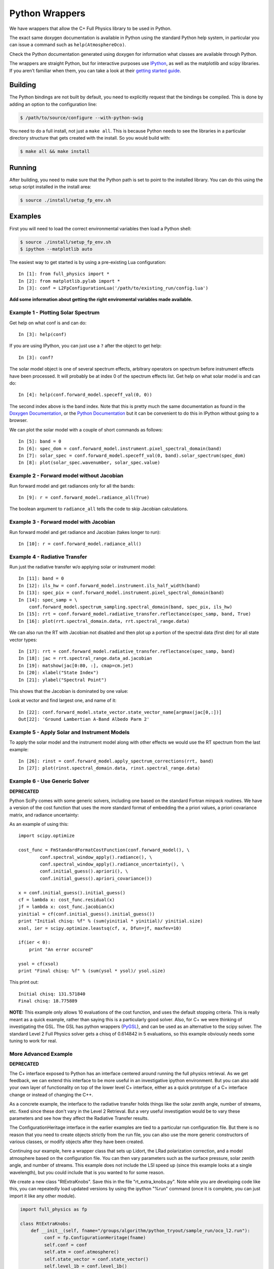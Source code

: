 ===============
Python Wrappers
===============

We have wrappers that allow the C+ Full Physics library to be used in Python.

The exact same doxygen documentation is available in Python using the standard Python help system, in particular you can issue a command such as ``help(AtmosphereOco)``.

Check the Python documentation generated using doxygen for information what classes are available through Python.

The wrappers are straight Python, but for interactive purposes use `IPython <http://ipython.org/>`_, as well as the matplotlib and scipy libraries. If you aren't familiar when them, you can take a look at their `getting started guide <http://www.scipy.org/Getting_Started>`_.

Building
========

The Python bindings are not built by default, you need to explicitly request that the bindings be compiled. This is done by adding an option to the configuration line:

.. code-block:: console

    $ /path/to/source/configure --with-python-swig

You need to do a full install, not just a ``make all``. This is because Python needs to see the libraries in a particular directory structure that gets created with the install. So you would build with:

.. code-block:: console

    $ make all && make install

Running
=======

After building, you need to make sure that the Python path is set to point to the installed library. You can do this using the setup script installed in the install area:

.. code-block:: console

    $ source ./install/setup_fp_env.sh

Examples
========

First you will need to load the correct environmental variables then load a Python shell:

.. code-block:: console

    $ source ./install/setup_fp_env.sh
    $ ipython --matplotlib auto

The easiest way to get started is by using a pre-existing Lua configuration:

.. highlight:: ipython

::

    In [1]: from full_physics import *
    In [2]: from matplotlib.pylab import *
    In [3]: conf = L2FpConfigurationLua('/path/to/existing_run/config.lua')

**Add some information about getting the right enviromental variables made available.**

Example 1 - Plotting Solar Spectrum
-----------------------------------

Get help on what conf is and can do::

    In [3]: help(conf)

If you are using IPython, you can just use a ``?`` after the object to get help::

    In [3]: conf?

The solar model object is one of several spectrum effects, arbitrary operators on spectrum before instrument effects have been processed. It will probably be at index 0 of the spectrum effects list. Get help on what solar model is and can do::

    In [4]: help(conf.forward_model.speceff_val(0, 0))

The second index above is the band index. Note that this is pretty much the same documentation as found in the `Doxygen Documentation <http://nephthys.jpl.nasa.gov/~buildbot/doxygen/index.html>`_, or the `Python Documentation <http://nephthys.jpl.nasa.gov/~buildbot/python/index.html>`_ but it can be convenient to do this in IPython without going to a browser. 

We can plot the solar model with a couple of short commands as follows::

    In [5]: band = 0
    In [6]: spec_dom = conf.forward_model.instrument.pixel_spectral_domain(band)
    In [7]: solar_spec = conf.forward_model.speceff_val(0, band).solar_spectrum(spec_dom)
    In [8]: plot(solar_spec.wavenumber, solar_spec.value) 

.. image:: images/wrappers-fig_1.png
   :align: center

Example 2 - Forward model without Jacobian
------------------------------------------

Run forward model and get radiances only for all the bands::

    In [9]: r = conf.forward_model.radiance_all(True)

The boolean argument to ``radiance_all`` tells the code to skip Jacobian calculations.

Example 3 - Forward model with Jacobian
---------------------------------------

Run forward model and get radiance and Jacobian (takes longer to run)::

    In [10]: r = conf.forward_model.radiance_all()

Example 4 - Radiative Transfer
------------------------------

Run just the radiative transfer w/o applying solar or instrument model::

    In [11]: band = 0
    In [12]: ils_hw = conf.forward_model.instrument.ils_half_width(band)
    In [13]: spec_pix = conf.forward_model.instrument.pixel_spectral_domain(band)
    In [14]: spec_samp = \
        conf.forward_model.spectrum_sampling.spectral_domain(band, spec_pix, ils_hw)
    In [15]: rrt = conf.forward_model.radiative_transfer.reflectance(spec_samp, band, True)
    In [16]: plot(rrt.spectral_domain.data, rrt.spectral_range.data)

.. image:: images/wrappers-fig_2.png
   :align: center

We can also run the RT with Jacobian not disabled and then plot up a portion of the spectral data (first dim) for all state vector types::

    In [17]: rrt = conf.forward_model.radiative_transfer.reflectance(spec_samp, band)
    In [18]: jac = rrt.spectral_range.data_ad.jacobian
    In [19]: matshow(jac[0:80, :], cmap=cm.jet)
    In [20]: xlabel("State Index")
    In [21]: ylabel("Spectral Point")

This shows that the Jacobian is dominated by one value:

.. image:: images/wrappers-fig_5.png
   :align: center

Look at vector and find largest one, and name of it::

    In [22]: conf.forward_model.state_vector.state_vector_name[argmax(jac[0,:])]
    Out[22]: 'Ground Lambertian A-Band Albedo Parm 2'

Example 5 - Apply Solar and Instrument Models
---------------------------------------------

To apply the solar model and the instrument model along with other effects we would use the RT spectrum from the last example::

    In [26]: rinst = conf.forward_model.apply_spectrum_corrections(rrt, band)
    In [27]: plot(rinst.spectral_domain.data, rinst.spectral_range.data)

.. image:: images/wrappers-fig_4.png
   :align: center

Example 6 - Use Generic Solver
------------------------------

**DEPRECATED**

Python SciPy comes with some generic solvers, including one based on the standard Fortran minpack routines. We have a version of the cost function that uses the more standard format of embedding the a priori values, a priori covariance matrix, and radiance uncertainty:

As an example of using this::

    import scipy.optimize

    cost_func = FmStandardFormatCostFunction(conf.forward_model(), \
            conf.spectral_window_apply().radiance(), \
            conf.spectral_window_apply().radiance_uncertainty(), \
            conf.initial_guess().apriori(), \
            conf.initial_guess().apriori_covariance())

    x = conf.initial_guess().initial_guess()
    cf = lambda x: cost_func.residual(x)
    jf = lambda x: cost_func.jacobian(x)
    yinitial = cf(conf.initial_guess().initial_guess())
    print "Initial chisq: %f" % (sum(yinitial * yinitial)/ yinitial.size)
    xsol, ier = scipy.optimize.leastsq(cf, x, Dfun=jf, maxfev=10)

    if(ier < 0):
        print "An error occured"

    ysol = cf(xsol)
    print "Final chisq: %f" % (sum(ysol * ysol)/ ysol.size)

This print out::

    Initial chisq: 131.571840
    Final chisq: 18.775889

**NOTE:** This example only allows 10 evaluations of the cost function, and uses the default stopping criteria. This is really meant as a quick example, rather than saying this is a particularly good solver. Also, for C+ we were thinking of investigating the GSL. The GSL has python wrappers (`PyGSL <http://pygsl.sourceforge.net/>`_), and can be used as an alternative to the scipy solver. The standard Level 2 Full Physics solver gets a chisq of 0.614842 in 5 evaluations, so this example obviously needs some tuning to work for real.

More Advanced Example
---------------------

**DEPRECATED**

The C+ interface exposed to Python has an interface centered around running the full physics retrieval. As we get feedback, we can extend this interface to be more useful in an investigative ipython environment. But you can also add your own layer of functionality on top of the lower level C+ interface, either as a quick prototype of a C+ interface change or instead of changing the C++.

As a concrete example, the interface to the radiative transfer holds things like the solar zenith angle, number of streams, etc. fixed since these don't vary in the Level 2 Retrieval. But a very useful investigation would be to vary these parameters and see how they affect the Radiative Transfer results.

The ConfigurationHeritage interface in the earlier examples are tied to a particular run configuration file. But there is no reason that you need to create objects strictly from the run file, you can also use the more generic constructors of various classes, or modify objects after they have been created.

Continuing our example, here a wrapper class that sets up Lidort, the LRad polarization correction, and a model atmosphere based on the configuration file. You can then vary parameters such as the surface pressure, solar zenith angle, and number of streams. This example does not include the LSI speed up (since this example looks at a single wavelength), but you could include that is you wanted to for some reason.

We create a new class "RtExtraKnobs". Save this in the file "rt_extra_knobs.py". Note while you are developing code like this, you can repeatedly load updated versions by using the ipython "%run" command (once it is complete, you can just import it like any other module).

.. code-block:: python

    import full_physics as fp

    class RtExtraKnobs:
        def __init__(self, fname="/groups/algorithm/python_tryout/sample_run/oco_l2.run"):
             conf = fp.ConfigurationHeritage(fname)
             self.conf = conf
             self.atm = conf.atmosphere()
             self.state_vector = conf.state_vector()
             self.level_1b = conf.level_1b()
             self.band = 0

        # Return radiance for single point for given solar zenith, pressure,
        # and number of streams
        def radiance(self, wn, sza, surface_press, nstream):
             try:
                 self.atm.pressure().surface_pressure(surface_press)
                 rt = self.__rt(sza, nstream)
                 # Don't need log message for processing one point
                 fp.FpLogger.turn_off_logger()
                 return rt.radiance([wn], self.band)[0]
             finally:
                 # Turn back on
                 fp.FpLogger.turn_on_logger()
        
        # The relative azimuth needs to be modified because the convention used
        # in the OCO L1B1 file to to take both the solar and observation angles
        # as viewed from an observer standing in the FOV. LIDORT on the other
        # hand has the "follow the photons" convention. This results in a 180
        # degree change
        def __rel_azm(self, band):
             r = (180 + self.level_1b.sounding_azimuth(band)) - \
                 self.level_1b.solar_azimuth(band)
             if(r >= 360): r = r - 360
             if(r < 0): r = r + 360
             return r
        
        # Get RT for a particular solar zenith angle and number of streams
        def __rt(self, solar_zenith, number_stream):
             band = self.band
             # Hardcode these for this example
             nbrdf_quadratures = 50
             nstoke = 3
             ss_corr = True
             delta_m_scaling = True
             uplooking = False
             # Value needed to be true for LRad
             get_rad_dif = True
             nmom = number_stream if(number_stream >= 4) else 4
             rt_lidort = fp.LidortDriver(self.atm, self.state_vector,
                                             [self.level_1b.stokes_coefficient(band)],
                                             [solar_zenith],
                                             [self.level_1b.sounding_zenith(band)],
                                             [self.__rel_azm(band)],
                                             number_stream, nmom, nbrdf_quadratures,
                                             nstoke, get_rad_dif, ss_corr,
                                             delta_m_scaling, uplooking)
             rt_lrad = fp.LRadDriver(rt_lidort, [solar_zenith],
                                         [self.level_1b.sounding_zenith(band)],
                                         [self.__rel_azm(band)])
             return rt_lrad

Once we have this module, we can use this in ipython to generate simple plots::

    from rt_extra_knobs import *
    rt = RtExtraKnobs()
    # Value when we hold something constant
    wn = 13005.0
    sza = 74.0
    psurf = 96716.0
    nstream = 16

    # Make versions of functions that only have one thing vary at a time
    rad_by_sza = lambda x: rt.radiance(wn,x,psurf, nstream)
    rad_by_psurf = lambda x: rt.radiance(wn,sza,x, nstream) 
    rad_by_nstream = lambda n: rt.radiance(wn,sza,psurf, int(n))

    nstream_arr = r_[4:32]
    plot(nstream_arr, map(rad_by_nstream, nstream_arr))
    pylab.xlabel("Number streams")
    sza_arr = r_[0:90:5]
    plot(sza_arr, map(rad_by_sza, sza_arr))
    pylab.xlabel("Solar Zenith Angle")
    psurf_arr = r_[90000:100000:100j]
    plot(psurf_arr, map(rad_by_psurf, psurf_arr))
    pylab.xlabel("Surface Pressure")

.. image:: images/wrappers-fig_6.png
   :align: center

.. image:: images/wrappers-fig_7.png
   :align: center

.. image:: images/wrappers-fig_8.png
   :align: center

Python Callback
===============

To be documented - providing Python classes to be used in place of C+ (e.g., prototype a new LSI or solar model and test in retrieval).
